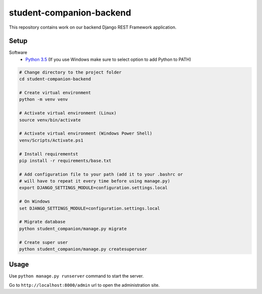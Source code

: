 student-companion-backend
=======================================
This repository contains work on our backend Django REST Framework application.

Setup
-----

Software
  - `Python 3.5 <https://python.org/>`_ (If you use Windows make sure to select option to add Python to PATH)
  
.. code-block:: bash

  # Change directory to the project folder
  cd student-companion-backend

  # Create virtual environment
  python -m venv venv
  
  # Activate virtual environment (Linux)
  source venv/bin/activate
  
  # Activate virtual environment (Windows Power Shell)
  venv/Scripts/Activate.ps1
  
  # Install requirementst
  pip install -r requirements/base.txt
  
  # Add configuration file to your path (add it to your .bashrc or
  # will have to repeat it every time before using manage.py)
  export DJANGO_SETTINGS_MODULE=configuration.settings.local
  
  # On Windows
  set DJANGO_SETTINGS_MODULE=configuration.settings.local
  
  # Migrate database
  python student_companion/manage.py migrate
  
  # Create super user
  python student_companion/manage.py createsuperuser
 
  

Usage
-----
Use ``python manage.py runserver`` command to start the server.

Go to ``http://localhost:8000/admin`` url to open the administration site.
